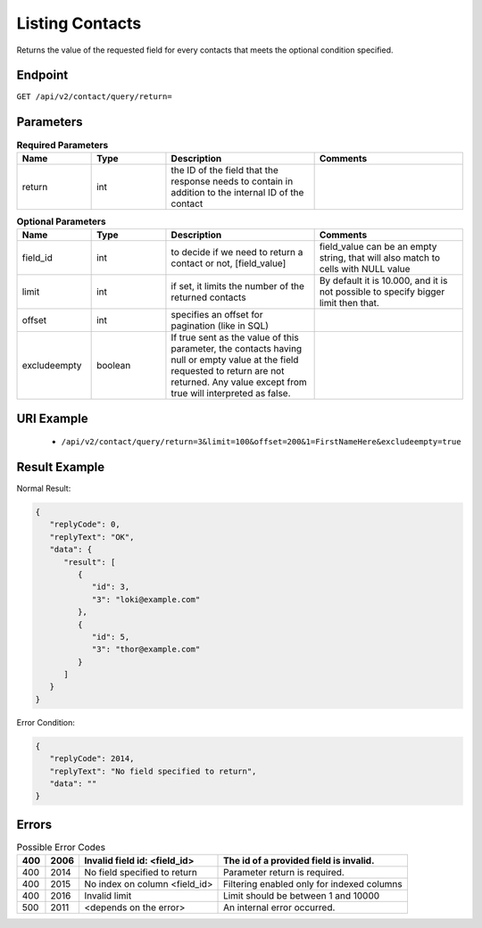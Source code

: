 Listing Contacts
================

Returns the value of the requested field for every contacts that meets the optional condition specified.

Endpoint
--------

``GET /api/v2/contact/query/return=``

Parameters
----------

.. list-table:: **Required Parameters**
   :header-rows: 1
   :widths: 20 20 40 40

   * - Name
     - Type
     - Description
     - Comments
   * - return
     - int
     - the ID of the field that the response needs to contain in addition to the internal ID of the contact
     -

.. list-table:: **Optional Parameters**
   :header-rows: 1
   :widths: 20 20 40 40

   * - Name
     - Type
     - Description
     - Comments
   * - field_id
     - int
     - to decide if we need to return a contact or not, [field_value]
     - field_value can be an empty string, that will also match to cells with NULL value
   * - limit
     - int
     - if set, it limits the number of the returned contacts
     - By default it is 10.000, and it is not possible to specify bigger limit then that.
   * - offset
     - int
     - specifies an offset for pagination (like in SQL)
     -
   * - excludeempty
     - boolean
     - If true sent as the value of this parameter, the contacts having null or empty value at the field requested to return are not returned. Any value except from true will interpreted as false.
     -

URI Example
-----------

 * ``/api/v2/contact/query/return=3&limit=100&offset=200&1=FirstNameHere&excludeempty=true``

Result Example
--------------

Normal Result:

.. code-block:: json

   {
      "replyCode": 0,
      "replyText": "OK",
      "data": {
         "result": [
            {
               "id": 3,
               "3": "loki@example.com"
            },
            {
               "id": 5,
               "3": "thor@example.com"
            }
         ]
      }
   }

Error Condition:

.. code-block:: json

   {
      "replyCode": 2014,
      "replyText": "No field specified to return",
      "data": ""
   }

Errors
------


.. list-table:: Possible Error Codes
   :header-rows: 1

   * - 400
     - 2006
     - Invalid field id: <field_id>
     - The id of a provided field is invalid.
   * - 400
     - 2014
     - No field specified to return
     - Parameter return is required.
   * - 400
     - 2015
     - No index on column <field_id>
     - Filtering enabled only for indexed columns
   * - 400
     - 2016
     - Invalid limit
     - Limit should be between 1 and 10000
   * - 500
     - 2011
     - <depends on the error>
     - An internal error occurred.

